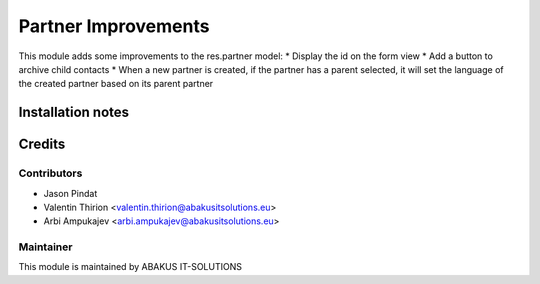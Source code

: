 =====================================
Partner Improvements
=====================================


This module adds some improvements to the res.partner model:
* Display the id on the form view
* Add a button to archive child contacts
* When a new partner is created, if the partner has a parent selected, it will set the language of the created partner based on its parent partner


Installation notes
==================

Credits
=======

Contributors
------------

* Jason Pindat
* Valentin Thirion <valentin.thirion@abakusitsolutions.eu>
* Arbi Ampukajev <arbi.ampukajev@abakusitsolutions.eu>

Maintainer
-----------

.. image:: https://www.abakusitsolutions.eu/logos/abakus_logo_square_negatif.png
   :alt: AbAKUS IT SOLUTIONS
   :target: http://www.abakusitsolutions.eu

This module is maintained by ABAKUS IT-SOLUTIONS
